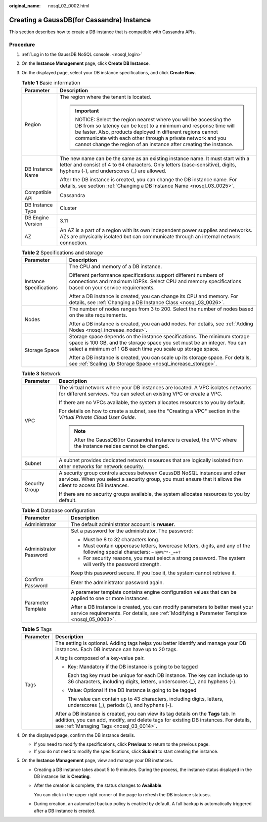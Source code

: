:original_name: nosql_02_0002.html

.. _nosql_02_0002:

Creating a GaussDB(for Cassandra) Instance
==========================================

This section describes how to create a DB instance that is compatible with Cassandra APIs.

Procedure
---------

#. :ref:`Log in to the GaussDB NoSQL console. <nosql_login>`
#. On the **Instance Management** page, click **Create DB Instance**.
#. On the displayed page, select your DB instance specifications, and click **Create Now**.

   .. table:: **Table 1** Basic information

      +-----------------------------------+-----------------------------------------------------------------------------------------------------------------------------------------------------------------------------------------------------------------------------------------------------------------------------------------------------------------------------------+
      | Parameter                         | Description                                                                                                                                                                                                                                                                                                                       |
      +===================================+===================================================================================================================================================================================================================================================================================================================================+
      | Region                            | The region where the tenant is located.                                                                                                                                                                                                                                                                                           |
      |                                   |                                                                                                                                                                                                                                                                                                                                   |
      |                                   | .. important::                                                                                                                                                                                                                                                                                                                    |
      |                                   |                                                                                                                                                                                                                                                                                                                                   |
      |                                   |    NOTICE:                                                                                                                                                                                                                                                                                                                        |
      |                                   |    Select the region nearest where you will be accessing the DB from so latency can be kept to a minimum and response time will be faster. Also, products deployed in different regions cannot communicate with each other through a private network and you cannot change the region of an instance after creating the instance. |
      +-----------------------------------+-----------------------------------------------------------------------------------------------------------------------------------------------------------------------------------------------------------------------------------------------------------------------------------------------------------------------------------+
      | DB Instance Name                  | The new name can be the same as an existing instance name. It must start with a letter and consist of 4 to 64 characters. Only letters (case-sensitive), digits, hyphens (-), and underscores (_) are allowed.                                                                                                                    |
      |                                   |                                                                                                                                                                                                                                                                                                                                   |
      |                                   | After the DB instance is created, you can change the DB instance name. For details, see section :ref:`Changing a DB Instance Name <nosql_03_0025>`.                                                                                                                                                                               |
      +-----------------------------------+-----------------------------------------------------------------------------------------------------------------------------------------------------------------------------------------------------------------------------------------------------------------------------------------------------------------------------------+
      | Compatible API                    | Cassandra                                                                                                                                                                                                                                                                                                                         |
      +-----------------------------------+-----------------------------------------------------------------------------------------------------------------------------------------------------------------------------------------------------------------------------------------------------------------------------------------------------------------------------------+
      | DB Instance Type                  | Cluster                                                                                                                                                                                                                                                                                                                           |
      +-----------------------------------+-----------------------------------------------------------------------------------------------------------------------------------------------------------------------------------------------------------------------------------------------------------------------------------------------------------------------------------+
      | DB Engine Version                 | 3.11                                                                                                                                                                                                                                                                                                                              |
      +-----------------------------------+-----------------------------------------------------------------------------------------------------------------------------------------------------------------------------------------------------------------------------------------------------------------------------------------------------------------------------------+
      | AZ                                | An AZ is a part of a region with its own independent power supplies and networks. AZs are physically isolated but can communicate through an internal network connection.                                                                                                                                                         |
      +-----------------------------------+-----------------------------------------------------------------------------------------------------------------------------------------------------------------------------------------------------------------------------------------------------------------------------------------------------------------------------------+

   .. table:: **Table 2** Specifications and storage

      +-----------------------------------+---------------------------------------------------------------------------------------------------------------------------------------------------------------------------------------------------------------------+
      | Parameter                         | Description                                                                                                                                                                                                         |
      +===================================+=====================================================================================================================================================================================================================+
      | Instance Specifications           | The CPU and memory of a DB instance.                                                                                                                                                                                |
      |                                   |                                                                                                                                                                                                                     |
      |                                   | Different performance specifications support different numbers of connections and maximum IOPSs. Select CPU and memory specifications based on your service requirements.                                           |
      |                                   |                                                                                                                                                                                                                     |
      |                                   | After a DB instance is created, you can change its CPU and memory. For details, see :ref:`Changing a DB Instance Class <nosql_03_0026>`.                                                                            |
      +-----------------------------------+---------------------------------------------------------------------------------------------------------------------------------------------------------------------------------------------------------------------+
      | Nodes                             | The number of nodes ranges from 3 to 200. Select the number of nodes based on the site requirements.                                                                                                                |
      |                                   |                                                                                                                                                                                                                     |
      |                                   | After a DB instance is created, you can add nodes. For details, see :ref:`Adding Nodes <nosql_increase_nodes>`.                                                                                                     |
      +-----------------------------------+---------------------------------------------------------------------------------------------------------------------------------------------------------------------------------------------------------------------+
      | Storage Space                     | Storage space depends on the instance specifications. The minimum storage space is 100 GB, and the storage space you set must be an integer. You can select a minimum of 1 GB each time you scale up storage space. |
      |                                   |                                                                                                                                                                                                                     |
      |                                   | After a DB instance is created, you can scale up its storage space. For details, see :ref:`Scaling Up Storage Space <nosql_increase_storage>`.                                                                      |
      +-----------------------------------+---------------------------------------------------------------------------------------------------------------------------------------------------------------------------------------------------------------------+

   .. table:: **Table 3** Network

      +-----------------------------------+------------------------------------------------------------------------------------------------------------------------------------------------------------------------------------------+
      | Parameter                         | Description                                                                                                                                                                              |
      +===================================+==========================================================================================================================================================================================+
      | VPC                               | The virtual network where your DB instances are located. A VPC isolates networks for different services. You can select an existing VPC or create a VPC.                                 |
      |                                   |                                                                                                                                                                                          |
      |                                   | If there are no VPCs available, the system allocates resources to you by default.                                                                                                        |
      |                                   |                                                                                                                                                                                          |
      |                                   | For details on how to create a subnet, see the "Creating a VPC" section in the *Virtual Private Cloud User Guide*.                                                                       |
      |                                   |                                                                                                                                                                                          |
      |                                   | .. note::                                                                                                                                                                                |
      |                                   |                                                                                                                                                                                          |
      |                                   |    After the GaussDB(for Cassandra) instance is created, the VPC where the instance resides cannot be changed.                                                                           |
      +-----------------------------------+------------------------------------------------------------------------------------------------------------------------------------------------------------------------------------------+
      | Subnet                            | A subnet provides dedicated network resources that are logically isolated from other networks for network security.                                                                      |
      +-----------------------------------+------------------------------------------------------------------------------------------------------------------------------------------------------------------------------------------+
      | Security Group                    | A security group controls access between GaussDB NoSQL instances and other services. When you select a security group, you must ensure that it allows the client to access DB instances. |
      |                                   |                                                                                                                                                                                          |
      |                                   | If there are no security groups available, the system allocates resources to you by default.                                                                                             |
      +-----------------------------------+------------------------------------------------------------------------------------------------------------------------------------------------------------------------------------------+

   .. table:: **Table 4** Database configuration

      +-----------------------------------+-----------------------------------------------------------------------------------------------------------------------------------------------------------------------------+
      | Parameter                         | Description                                                                                                                                                                 |
      +===================================+=============================================================================================================================================================================+
      | Administrator                     | The default administrator account is **rwuser**.                                                                                                                            |
      +-----------------------------------+-----------------------------------------------------------------------------------------------------------------------------------------------------------------------------+
      | Administrator Password            | Set a password for the administrator. The password:                                                                                                                         |
      |                                   |                                                                                                                                                                             |
      |                                   | -  Must be 8 to 32 characters long.                                                                                                                                         |
      |                                   | -  Must contain uppercase letters, lowercase letters, digits, and any of the following special characters: ``~!@#%^*-_=+?``                                                 |
      |                                   | -  For security reasons, you must select a strong password. The system will verify the password strength.                                                                   |
      |                                   |                                                                                                                                                                             |
      |                                   | Keep this password secure. If you lose it, the system cannot retrieve it.                                                                                                   |
      +-----------------------------------+-----------------------------------------------------------------------------------------------------------------------------------------------------------------------------+
      | Confirm Password                  | Enter the administrator password again.                                                                                                                                     |
      +-----------------------------------+-----------------------------------------------------------------------------------------------------------------------------------------------------------------------------+
      | Parameter Template                | A parameter template contains engine configuration values that can be applied to one or more instances.                                                                     |
      |                                   |                                                                                                                                                                             |
      |                                   | After a DB instance is created, you can modify parameters to better meet your service requirements. For details, see :ref:`Modifying a Parameter Template <nosql_05_0003>`. |
      +-----------------------------------+-----------------------------------------------------------------------------------------------------------------------------------------------------------------------------+

   .. table:: **Table 5** Tags

      +-----------------------------------+-----------------------------------------------------------------------------------------------------------------------------------------------------------------------------------------------------------------------+
      | Parameter                         | Description                                                                                                                                                                                                           |
      +===================================+=======================================================================================================================================================================================================================+
      | Tags                              | The setting is optional. Adding tags helps you better identify and manage your DB instances. Each DB instance can have up to 20 tags.                                                                                 |
      |                                   |                                                                                                                                                                                                                       |
      |                                   | A tag is composed of a key-value pair.                                                                                                                                                                                |
      |                                   |                                                                                                                                                                                                                       |
      |                                   | -  Key: Mandatory if the DB instance is going to be tagged                                                                                                                                                            |
      |                                   |                                                                                                                                                                                                                       |
      |                                   |    Each tag key must be unique for each DB instance. The key can include up to 36 characters, including digits, letters, underscores (_), and hyphens (-).                                                            |
      |                                   |                                                                                                                                                                                                                       |
      |                                   | -  Value: Optional if the DB instance is going to be tagged                                                                                                                                                           |
      |                                   |                                                                                                                                                                                                                       |
      |                                   |    The value can contain up to 43 characters, including digits, letters, underscores (_), periods (.), and hyphens (-).                                                                                               |
      |                                   |                                                                                                                                                                                                                       |
      |                                   | After a DB instance is created, you can view its tag details on the **Tags** tab. In addition, you can add, modify, and delete tags for existing DB instances. For details, see :ref:`Managing Tags <nosql_03_0014>`. |
      +-----------------------------------+-----------------------------------------------------------------------------------------------------------------------------------------------------------------------------------------------------------------------+

#. On the displayed page, confirm the DB instance details.

   -  If you need to modify the specifications, click **Previous** to return to the previous page.
   -  If you do not need to modify the specifications, click **Submit** to start creating the instance.

#. On the **Instance Management** page, view and manage your DB instances.

   -  Creating a DB instance takes about 5 to 9 minutes. During the process, the instance status displayed in the DB instance list is **Creating**.

   -  After the creation is complete, the status changes to **Available**.

      You can click |image1| in the upper right corner of the page to refresh the DB instance statuses.

   -  During creation, an automated backup policy is enabled by default. A full backup is automatically triggered after a DB instance is created.

.. |image1| image:: /_static/images/en-us_image_0000001139224537.png

